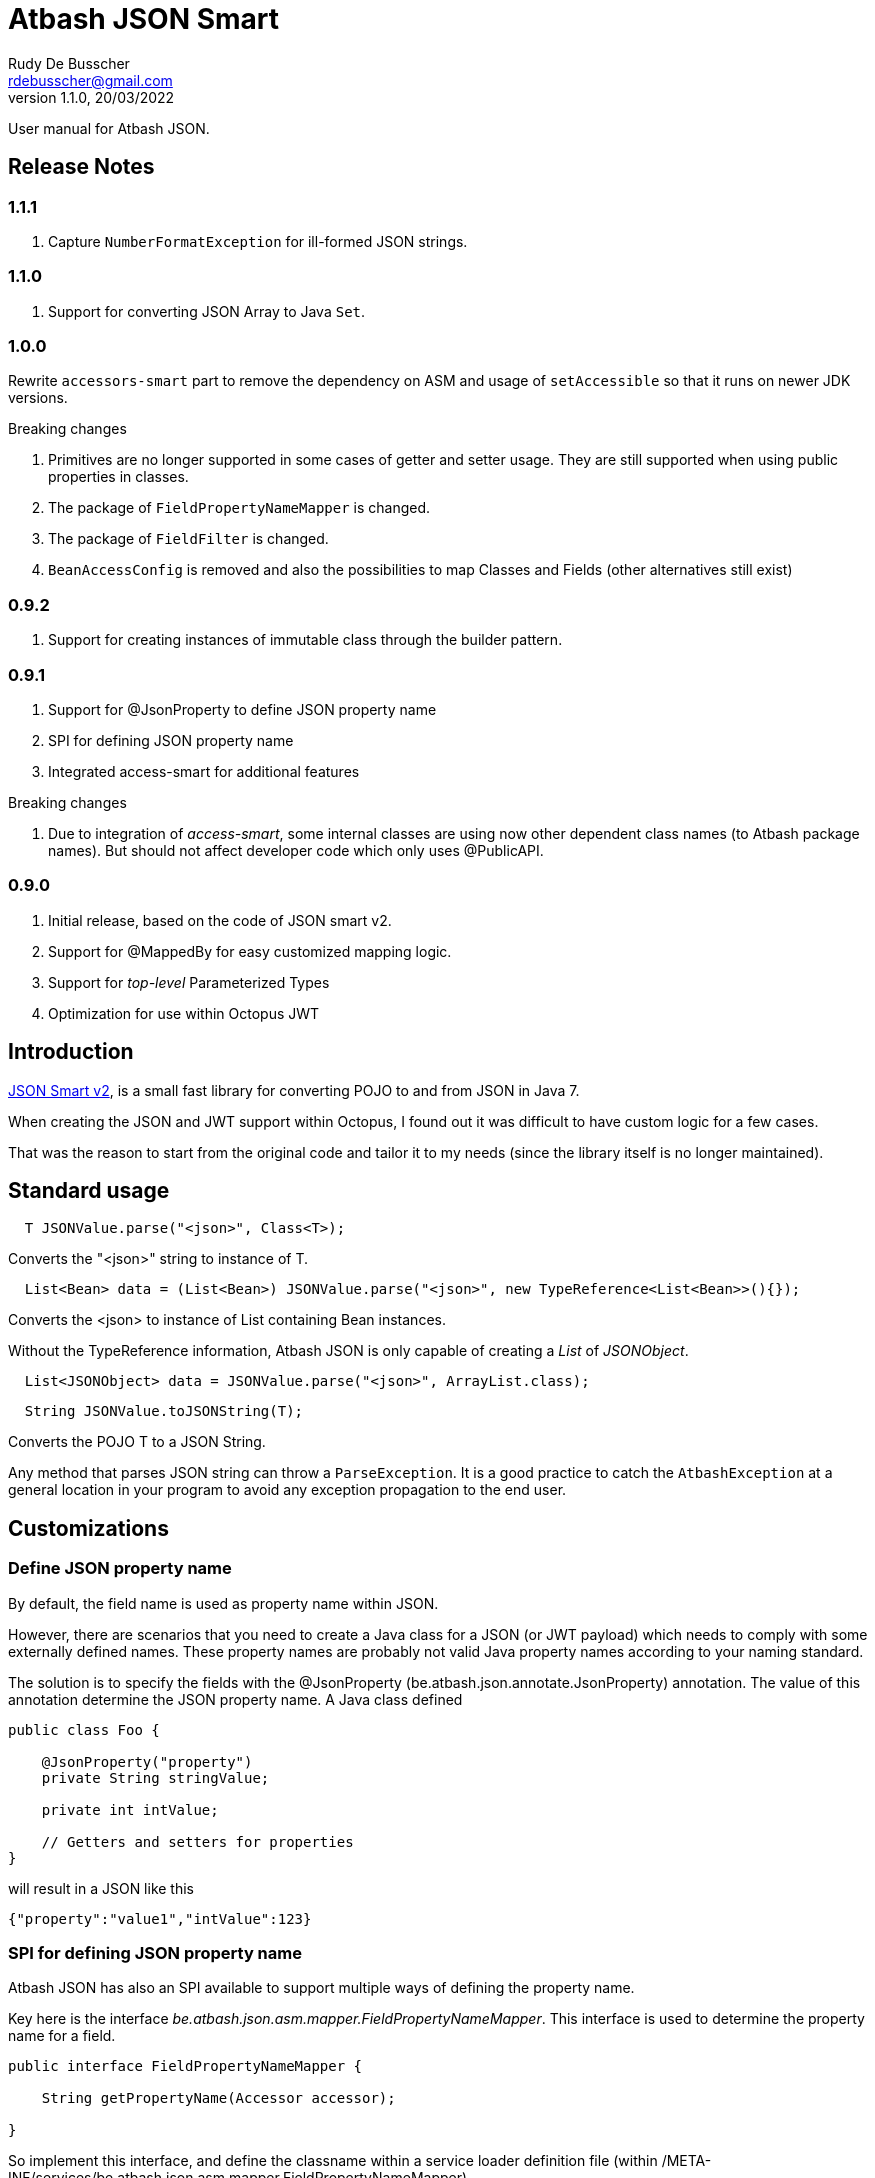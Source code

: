 = Atbash JSON Smart
Rudy De Busscher <rdebusscher@gmail.com>
v1.1.0, 20/03/2022
:example-caption!:
ifndef::imagesdir[:imagesdir: images]
ifndef::sourcedir[:sourcedir: ../../main/java]

User manual for Atbash JSON.

== Release Notes

=== 1.1.1

. Capture `NumberFormatException` for ill-formed JSON strings.

=== 1.1.0

. Support for converting JSON Array to Java `Set`.

=== 1.0.0

Rewrite `accessors-smart` part to remove the dependency on ASM and usage of `setAccessible` so that it runs on newer JDK versions.

Breaking changes

. Primitives are no longer supported in some cases of getter and setter usage. They are still supported when using public properties in classes.
. The package of `FieldPropertyNameMapper` is changed.
. The package of `FieldFilter` is changed.
. `BeanAccessConfig` is removed and also the possibilities to map Classes and Fields (other alternatives still exist)

=== 0.9.2

. Support for creating instances of immutable class through the builder pattern.

=== 0.9.1

. Support for @JsonProperty to define JSON property name
. SPI for defining JSON property name
. Integrated access-smart for additional features

Breaking changes

. Due to integration of _access-smart_, some internal classes are using now other dependent class names (to Atbash package names). But should not affect developer code which only uses @PublicAPI.

=== 0.9.0

. Initial release, based on the code of JSON smart v2.
. Support for @MappedBy for easy customized mapping logic.
. Support for _top-level_ Parameterized Types
. Optimization for use within Octopus JWT

== Introduction

https://github.com/netplex/json-smart-v2[JSON Smart v2], is a small fast library for converting POJO to and from JSON in Java 7.

When creating the JSON and JWT support within Octopus, I found out it was difficult to have custom logic for a few cases.

That was the reason to start from the original code and tailor it to my needs (since the library itself is no longer maintained).


== Standard usage

----
  T JSONValue.parse("<json>", Class<T>);
----

Converts the "<json>" string to instance of T.

----
  List<Bean> data = (List<Bean>) JSONValue.parse("<json>", new TypeReference<List<Bean>>(){});
----

Converts the <json> to instance of List containing Bean instances.


Without the TypeReference information, Atbash JSON is only capable of creating a _List_ of _JSONObject_.

----
  List<JSONObject> data = JSONValue.parse("<json>", ArrayList.class);
----


----
  String JSONValue.toJSONString(T);
----

Converts the POJO T to a JSON String.

Any method that parses JSON string can throw a `ParseException`.  It is a good practice to catch the `AtbashException` at a general location in your program to avoid any exception propagation to the end user.

== Customizations

=== Define JSON property name

By default, the field name is used as property name within JSON.

However, there are scenarios that you need to create a Java class for a JSON (or JWT payload) which needs to comply with some externally defined names. These property names are probably not valid Java property names according to your naming standard.

The solution is to specify the fields with the @JsonProperty (be.atbash.json.annotate.JsonProperty) annotation.  The value of this annotation determine the JSON property name.  A Java class defined

----
public class Foo {

    @JsonProperty("property")
    private String stringValue;

    private int intValue;

    // Getters and setters for properties
}
----

will result in a JSON like this

----
{"property":"value1","intValue":123}
----

=== SPI for defining JSON property name

Atbash JSON has also an SPI available to support multiple ways of defining the property name.

Key here is the interface _be.atbash.json.asm.mapper.FieldPropertyNameMapper_. This interface is used to determine the property name for a field.

----
public interface FieldPropertyNameMapper {

    String getPropertyName(Accessor accessor);

}
----

So implement this interface, and define the classname within a service loader definition file (within /META-INF/services/be.atbash.json.asm.mapper.FieldPropertyNameMapper)

When you are not able to determine the property name (based on additional annotations or some general mapping rule based on the field name), just return _null_.

You give then the opportunity that other implementations of this interface come up with a name or that the default (property name = field name) will be used.


=== Custom JSON creation

The creation of the JSON can be customized in 2 ways. You can implement the interface _be.atbash.json.JSONAware_ or define a custom _Writer_ with the _@MappedBy_ annotation.

----
public interface JSONAware {

    /**
     * @return JSON text
     */
    String toJSONString();

}
----

The result of the _toJSONString()_ method will be added to the JSON output. One can make use of the _JSONObject_ class to help in the creation of JSON Strings,

----
    public String toJSONString() {
        JSONObject result = new JSONObject();
        result.put("key1", key1);
        result.put("key2", key2);
        result.put("key3", key3);
        for (Map.Entry<String, String> entry : additional.entrySet()) {
            result.put(entry.getKey(), entry.getValue());
        }
        return result.toJSONString();
    }
----

You need to make sure that you serialize the complete object tree to JSON.

Another option, but very similar, is to use an annotation to indicate the code which needs to be called when the Object needs to be Serialized to JSON. This way, the code to create the JSON can be kept out of the class itself.

Annotate the Object with _be.atbash.json.parser.MappedBy_ and specify the Writer within the _writer()_ member.

----
@MappedBy(writer = PriceJSONWriter.class)
----

and

----
public class PriceJSONWriter implements JSONWriter<PriceWithWriter> {

    @Override
    public <E extends PriceWithWriter> void writeJSONString(E value, Appendable out) throws IOException {
        out.append(String.format("\"%s%s\"", value.getValue(), value.getCurrency().toJSONString()));
    }
}
----

In this example, the Currency object implements the _JSONAware_ interface.

The last option discussed here, is to register the JSONWriter within the system, as follows

----
    JSONValue.registerWriter(MyColor.class, new MyColorWriter());
----

Then the writer is picked up whenever you ask for converting the MyColor class in this example to JSON.


=== Custom reading of JSON

The conversion from JSON to an object instance can be customized by encoders which can be defined with _@MappedBy_.

The most generic way is to use an implementation of _be.atbash.json.parser.CustomJSONEncoder_

----
public interface CustomJSONEncoder<T> {

    T parse(Object data);

}
----

The data parameter is most of the time an instance of String, but can be any primitive, JSONArray or JSONObject in case the JSON is malformed or has wrong contents (other contents then expected).

There is a special encoder available, _be.atbash.json.writer.CustomBeanJSONEncoder_, which tries to use the setters if they are available, or call the _setCustomValue()_ method otherwise.
An example can be seen at the test class _be.atbash.json.testclasses.Token_ and _be.atbash.json.testclasses.TokenJSONEncoder_.

An implementation of this interface or the class, needs a no argument constructor.

Both classes needs to be specified by a @MappedBy annotation, _encoder()_ member for the simple CustomJSONEncoder implementation, _beanEncoder()_ member for CustomBeanJSONEncoder class.

Another customization is possible by registering encoders into the system itself, and then they don't need to be defined by a _mappedBy_ annotation. (It has more flexibility but is more difficult)

In the case where the bean is an immutable instance, not default no argument constructor and no setters, there is a specific CustomBeanJSONEncoder available called +CustomBeanBuilderJSONEncoder+.

Subclasses of +CustomBeanBuilderJSONEncoder+ can also be defined as the value of the _beanEncoder_ member of the @MappedBy annotation. Besides the class which will be created, a Bilder class needs to be defined also.

----
   public class ImmutableBeanJSONEncoder extends CustomBeanBuilderJSONEncoder<ImmutableBean, ImmutableBeanBuilder> {
----

This specific encoder must implements 2 methods

----
    void setBuilderValue(U builder, String key, Object value);

    T build(U builder);
----

The _setBuilderValue_ needs to call the corresponding method on the builder for the key property read from the JSON. The _build_ method should then create the instance of the requested class, most likely by calling the _build()_ method of the builder.

Start by extending the ++JSONEncoder<T>++ class and register it by

----
   JSONValue.registerEncoder(<target>.class, new CustomEncoder());

   JSONValue.registerEncoder(new TypeReference<MyType<...>>() {}, new CustomEncoder());
----

The second statement is for registering a Typed reference. This workaround is required to compensate for the Type erasure which is performed by Java.

After registering, this encoder are used when you ask to _parse_ a certain String to the specified type.

The test classes have examples if you want to use this type of customization.

== @JsonIgnore

When a field is marked with the ++@JsonIgnore++ annotation, it is ignored during the encoding and decoding process.

It can also be used in combination with the @MappedBy.beanEncoder feature. Such a field (which is annotated with @JsonIgnore) will not handled by the default bean encoder when the JSON property key and field name matches, but the value will always be passed to the _setValue()_ of the CustomBeanJSONEncoder.
